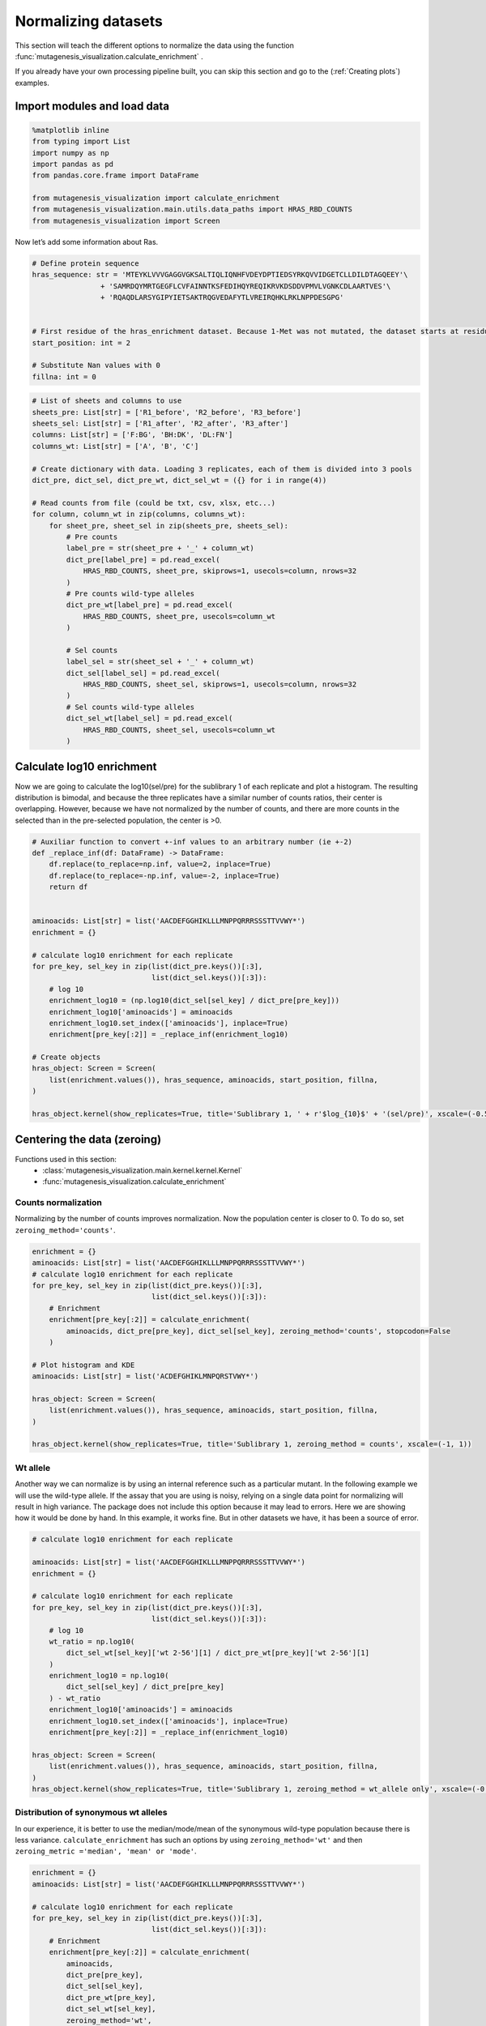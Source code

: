 Normalizing datasets
====================

This section will teach the different options to normalize the data using the function :func:`mutagenesis_visualization.calculate_enrichment` .

If you already have your own processing pipeline built, you can skip this section and go to the (:ref:`Creating plots`) examples.

Import modules and load data
----------------------------

.. code:: ipython3

    %matplotlib inline
    from typing import List
    import numpy as np
    import pandas as pd
    from pandas.core.frame import DataFrame
    
    from mutagenesis_visualization import calculate_enrichment
    from mutagenesis_visualization.main.utils.data_paths import HRAS_RBD_COUNTS
    from mutagenesis_visualization import Screen


Now let’s add some information about Ras.

.. code:: ipython3

    # Define protein sequence
    hras_sequence: str = 'MTEYKLVVVGAGGVGKSALTIQLIQNHFVDEYDPTIEDSYRKQVVIDGETCLLDILDTAGQEEY'\
                    + 'SAMRDQYMRTGEGFLCVFAINNTKSFEDIHQYREQIKRVKDSDDVPMVLVGNKCDLAARTVES'\
                    + 'RQAQDLARSYGIPYIETSAKTRQGVEDAFYTLVREIRQHKLRKLNPPDESGPG'
    
    
    # First residue of the hras_enrichment dataset. Because 1-Met was not mutated, the dataset starts at residue 2
    start_position: int = 2
    
    # Substitute Nan values with 0
    fillna: int = 0


.. code:: ipython3

    # List of sheets and columns to use
    sheets_pre: List[str] = ['R1_before', 'R2_before', 'R3_before']
    sheets_sel: List[str] = ['R1_after', 'R2_after', 'R3_after']
    columns: List[str] = ['F:BG', 'BH:DK', 'DL:FN']
    columns_wt: List[str] = ['A', 'B', 'C']
    
    # Create dictionary with data. Loading 3 replicates, each of them is divided into 3 pools
    dict_pre, dict_sel, dict_pre_wt, dict_sel_wt = ({} for i in range(4))
    
    # Read counts from file (could be txt, csv, xlsx, etc...)
    for column, column_wt in zip(columns, columns_wt):
        for sheet_pre, sheet_sel in zip(sheets_pre, sheets_sel):
            # Pre counts
            label_pre = str(sheet_pre + '_' + column_wt)
            dict_pre[label_pre] = pd.read_excel(
                HRAS_RBD_COUNTS, sheet_pre, skiprows=1, usecols=column, nrows=32
            )
            # Pre counts wild-type alleles
            dict_pre_wt[label_pre] = pd.read_excel(
                HRAS_RBD_COUNTS, sheet_pre, usecols=column_wt
            )
    
            # Sel counts
            label_sel = str(sheet_sel + '_' + column_wt)
            dict_sel[label_sel] = pd.read_excel(
                HRAS_RBD_COUNTS, sheet_sel, skiprows=1, usecols=column, nrows=32
            )
            # Sel counts wild-type alleles
            dict_sel_wt[label_sel] = pd.read_excel(
                HRAS_RBD_COUNTS, sheet_sel, usecols=column_wt
            )

Calculate log10 enrichment
--------------------------

Now we are going to calculate the log10(sel/pre) for the sublibrary 1 of
each replicate and plot a histogram. The resulting distribution is
bimodal, and because the three replicates have a similar number of
counts ratios, their center is overlapping. However, because we have not
normalized by the number of counts, and there are more counts in the
selected than in the pre-selected population, the center is >0.

.. code:: ipython3

    # Auxiliar function to convert +-inf values to an arbitrary number (ie +-2)
    def _replace_inf(df: DataFrame) -> DataFrame:
        df.replace(to_replace=np.inf, value=2, inplace=True)
        df.replace(to_replace=-np.inf, value=-2, inplace=True)
        return df
    
    
    aminoacids: List[str] = list('AACDEFGGHIKLLLMNPPQRRRSSSTTVVWY*')
    enrichment = {}
    
    # calculate log10 enrichment for each replicate
    for pre_key, sel_key in zip(list(dict_pre.keys())[:3],
                                list(dict_sel.keys())[:3]):
        # log 10
        enrichment_log10 = (np.log10(dict_sel[sel_key] / dict_pre[pre_key]))
        enrichment_log10['aminoacids'] = aminoacids
        enrichment_log10.set_index(['aminoacids'], inplace=True)
        enrichment[pre_key[:2]] = _replace_inf(enrichment_log10)
    
    # Create objects
    hras_object: Screen = Screen(
        list(enrichment.values()), hras_sequence, aminoacids, start_position, fillna,
    )
    
    hras_object.kernel(show_replicates=True, title='Sublibrary 1, ' + r'$log_{10}$' + '(sel/pre)', xscale=(-0.5, 0.75))

.. image:: images/exported_images/hras_kdesub1.png
   :width: 350px
   :align: center

Centering the data (zeroing)
----------------------------

Functions used in this section:
    - :class:`mutagenesis_visualization.main.kernel.kernel.Kernel`
    - :func:`mutagenesis_visualization.calculate_enrichment`


Counts normalization
~~~~~~~~~~~~~~~~~~~~

Normalizing by the number of counts improves normalization. Now the
population center is closer to 0. To do so, set
``zeroing_method='counts'``.

.. code:: ipython3

    enrichment = {}
    aminoacids: List[str] = list('AACDEFGGHIKLLLMNPPQRRRSSSTTVVWY*')
    # calculate log10 enrichment for each replicate
    for pre_key, sel_key in zip(list(dict_pre.keys())[:3],
                                list(dict_sel.keys())[:3]):
        # Enrichment
        enrichment[pre_key[:2]] = calculate_enrichment(
            aminoacids, dict_pre[pre_key], dict_sel[sel_key], zeroing_method='counts', stopcodon=False
        )
    
    # Plot histogram and KDE
    aminoacids: List[str] = list('ACDEFGHIKLMNPQRSTVWY*')
    
    hras_object: Screen = Screen(
        list(enrichment.values()), hras_sequence, aminoacids, start_position, fillna,
    )
    
    hras_object.kernel(show_replicates=True, title='Sublibrary 1, zeroing_method = counts', xscale=(-1, 1))

.. image:: images/exported_images/hras_zeroingcounts.png
   :width: 350px
   :align: center

Wt allele
~~~~~~~~~

Another way we can normalize is by using an internal reference such as a
particular mutant. In the following example we will use the wild-type
allele. If the assay that you are using is noisy, relying on a single
data point for normalizing will result in high variance. The package
does not include this option because it may lead to errors. Here we are
showing how it would be done by hand. In this example, it works fine.
But in other datasets we have, it has been a source of error.

.. code:: ipython3

    # calculate log10 enrichment for each replicate
    
    aminoacids: List[str] = list('AACDEFGGHIKLLLMNPPQRRRSSSTTVVWY*')
    enrichment = {}
    
    # calculate log10 enrichment for each replicate
    for pre_key, sel_key in zip(list(dict_pre.keys())[:3],
                                list(dict_sel.keys())[:3]):
        # log 10
        wt_ratio = np.log10(
            dict_sel_wt[sel_key]['wt 2-56'][1] / dict_pre_wt[pre_key]['wt 2-56'][1]
        )
        enrichment_log10 = np.log10(
            dict_sel[sel_key] / dict_pre[pre_key]
        ) - wt_ratio
        enrichment_log10['aminoacids'] = aminoacids
        enrichment_log10.set_index(['aminoacids'], inplace=True)
        enrichment[pre_key[:2]] = _replace_inf(enrichment_log10)
    
    hras_object: Screen = Screen(
        list(enrichment.values()), hras_sequence, aminoacids, start_position, fillna,
    )
    hras_object.kernel(show_replicates=True, title='Sublibrary 1, zeroing_method = wt_allele only', xscale=(-0.5, 0.5))

.. image:: images/exported_images/hras_zeroingwtallele.png
   :width: 350px
   :align: center

Distribution of synonymous wt alleles
~~~~~~~~~~~~~~~~~~~~~~~~~~~~~~~~~~~~~

In our experience, it is better to use the median/mode/mean of the
synonymous wild-type population because there is less variance.
``calculate_enrichment`` has such an options by using
``zeroing_method='wt'`` and then
``zeroing_metric ='median', 'mean' or 'mode'``.

.. code:: ipython3

    enrichment = {}
    aminoacids: List[str] = list('AACDEFGGHIKLLLMNPPQRRRSSSTTVVWY*')
    
    # calculate log10 enrichment for each replicate
    for pre_key, sel_key in zip(list(dict_pre.keys())[:3],
                                list(dict_sel.keys())[:3]):
        # Enrichment
        enrichment[pre_key[:2]] = calculate_enrichment(
            aminoacids,
            dict_pre[pre_key],
            dict_sel[sel_key],
            dict_pre_wt[pre_key],
            dict_sel_wt[sel_key],
            zeroing_method='wt',
            zeroing_metric ='mode',
            stopcodon=False
        )
    
    aminoacids: List[str] = list('ACDEFGHIKLMNPQRSTVWY*')
    
    hras_object: Screen = Screen(
        list(enrichment.values()), hras_sequence, aminoacids, start_position, fillna,
    )
    hras_object.kernel(show_replicates=True, title='Sublibrary 1, zeroing_method = wt', xscale=(-1.5, 1))

.. image:: images/exported_images/hras_zeroingwtpop.png
   :width: 350px
   :align: center

Wt alleles observation
~~~~~~~~~~~~~~~~~~~~~~

If the population of synonymous wild-type alleles (alleles that are
wild-type at a protein level, but not at a DNA level) is small, the
distribution of this variants may have high variance from sample to
sample. Also, you will notice that not all wild-type alleles are
neutral. The spread of these alleles gives a sense of the noise in the
experiment.

At least for the following data, there is no correlation between the
performance of wild-type alleles in different replicates, suggesting
that the higher or lower enrichment scores are caused by noise and not a
fitness difference caused by changes in protein expression.

.. code:: ipython3

    hras_object.kernel(show_replicates=True, wt_counts_only=True,title='Wild-type alleles', kernel_colors=['k', 'crimson', 'dodgerblue', 'g', 'silver'], xscale=(-0.5, 1), output_file="docs/images/exported_images/hras_wildtype_distribution.png")

.. image:: images/exported_images/hras_wildtype_distribution.png
   :width: 350px
   :align: center


Perform the scatter plots:

.. code:: ipython3

    hras_object.scatter_replicates(wt_counts_only=True,title='Wild-type alleles', xscale=(-1, 1), yscale=(-1, 1), output_file="docs/images/exported_images/hras_wildtype_scatter.png")

.. image:: images/exported_images/hras_wildtype_scatter_1_vs_2.png
   :width: 350px
   :align: center

.. image:: images/exported_images/hras_wildtype_scatter_1_vs_3.png
   :width: 350px
   :align: center

.. image:: images/exported_images/hras_wildtype_scatter_2_vs_3.png
   :width: 350px
   :align: center

Distribution of mutants
~~~~~~~~~~~~~~~~~~~~~~~

An alternative option to normalize the data is to use the
mean/median/mode of the population to some specific number such as zero.
To do so, use ``zeroing_method='population'``. The parameters of the
distribution will be calculated assuming a gaussian distribution. Not
only the three replicates are centered, but also they have the same
spread.

.. code:: ipython3

    enrichment = {}
    aminoacids: List[str] = list('AACDEFGGHIKLLLMNPPQRRRSSSTTVVWY*')
    
    # calculate log10 enrichment for each replicate
    for pre_key, sel_key in zip(list(dict_pre.keys())[:3],
                                list(dict_sel.keys())[:3]):
        # Enrichment
        enrichment[pre_key[:2]]  = calculate_enrichment(
            aminoacids,
            dict_pre[pre_key],
            dict_sel[sel_key],
            zeroing_method='population',
            zeroing_metric ='mode',
            stopcodon=False
        )
    
    aminoacids: List[str] = list('ACDEFGHIKLMNPQRSTVWY*')
    
    hras_object: Screen = Screen(
        list(enrichment.values()), hras_sequence, aminoacids, start_position, fillna,
    )
    hras_object.kernel(show_replicates=True, title='Sublibrary 1, zeroing_method = population', xscale=(-1, 1))

.. image:: images/exported_images/hras_zeroingpopulation.png
   :width: 350px
   :align: center

A variant of the previous method is to calculate the kernel density
estimate using ``zeroing_method='kernel'``. This option centers the
population using the mode of the KDE. If the data is bimodal, it will
select the main peak. Furthermore, it will use the standard deviation of
the main peak to scale the data. This method is useful when you have
split your library into multiple pools because it will not only center
the data properly but also do scale the data so each pool main peak has
the same standard deviation. Results are quite similar to setting
``zeroing_method='population'`` and ``zeroing_metric ='mode'``.

.. code:: ipython3

    enrichment = {}
    aminoacids: List[str] = list('AACDEFGGHIKLLLMNPPQRRRSSSTTVVWY*')
    
    # calculate log10 enrichment for each replicate
    for pre_key, sel_key in zip(list(dict_pre.keys())[:3],
                                list(dict_sel.keys())[:3]):
        # Enrichment
        enrichment[pre_key[:2]] = calculate_enrichment(
            aminoacids, dict_pre[pre_key], dict_sel[sel_key], zeroing_method='kernel', stopcodon=False
        )
    
    aminoacids: List[str] = list('ACDEFGHIKLMNPQRSTVWY*')
    
    hras_object: Screen = Screen(
        list(enrichment.values()), hras_sequence, aminoacids, start_position, fillna,
    )
    hras_object.kernel(show_replicates=True, title='Sublibrary 1, zeroing_method = kernel', xscale=(-1.5,1))

.. image:: images/exported_images/hras_zeroingkernel.png
   :width: 350px
   :align: center

Baseline subtraction
--------------------

Including stop codons in the library can be of great use because it
gives a control for basal signal in your assay. The algorithm has the
option to apply a baseline subtraction. The way it works is it sets the
stop codons counts of the selected population to 0 (baseline) and
subtracts the the baseline signal to every other mutant. To use this
option, set ``stopcodon=True``. You will notice that it get rids of the
shoulder peak, and now the distribution looks unimodal with a big left
shoulder.

.. code:: ipython3

    enrichment = {}
    aminoacids: List[str] = list('AACDEFGGHIKLLLMNPPQRRRSSSTTVVWY*')
    
    # calculate log10 enrichment for each replicate
    for pre_key, sel_key in zip(list(dict_pre.keys())[:3],
                                list(dict_sel.keys())[:3]):
        # Enrichment
        enrichment[pre_key[:2]] = calculate_enrichment(
            aminoacids, dict_pre[pre_key], dict_sel[sel_key], zeroing_method='kernel', stopcodon=True
        )
    
    aminoacids: List[str] = list('ACDEFGHIKLMNPQRSTVWY*')
    
    hras_object: Screen = Screen(
        list(enrichment.values()), hras_sequence, aminoacids, start_position, fillna,
    )
    hras_object.kernel(show_replicates=True, title='Sublibrary 1, baseline subtraction', xscale=(-5, 1.5))

.. image:: images/exported_images/hras_baselinesubtr.png
   :width: 350px
   :align: center

Scaling
-------

By now you probably have realized that different options of
normalization affect to the spread of the data. The rank between each
mutant is unchanged between the different methods, so it is a matter of
multiplying/dividing by a scalar to adjust the data spread. Changing the
value of the parameter ``std_scale`` will do the job. You will probably
do some trial an error until you find the right value. In the following
example we are changing the ``std_scale`` parameter for each of the
three replicates shown. Note that the higher the scalar, the higher the
spread.

.. code:: ipython3

    enrichment_scalar = {}
    scalars: List[str] = [0.1, 0.2, 0.3]
    aminoacids: List[str] = list('AACDEFGGHIKLLLMNPPQRRRSSSTTVVWY*')
    
    # calculate log10 enrichment for each replicate
    for pre_key, sel_key, scalar in zip(list(dict_pre.keys())[:3],
                                        list(dict_sel.keys())[:3], scalars):
        # Enrichment
        enrichment_log10 = calculate_enrichment(
            aminoacids,
            dict_pre[pre_key],
            dict_sel[sel_key],
            zeroing_method='kernel',
            stopcodon=True,
            std_scale=scalar
        )
        enrichment_scalar[pre_key[:2]] = enrichment_log10
    
    
    aminoacids: List[str] = list('ACDEFGHIKLMNPQRSTVWY*')
    
    hras_object: Screen = Screen(
        list(enrichment_scalar.values()), hras_sequence, aminoacids, start_position, fillna,
    )
    hras_object.kernel(show_replicates=True, title='Sublibrary 1, scaling', xscale=(-5, 1.5))

.. image:: images/exported_images/hras_scaling.png
   :width: 350px
   :align: center

Multiple sublibraries
---------------------

In our own research projects, where we have multiple DNA pools, we have
determined that the combination of parameters that best suit us it to
the wild-type synonymous sequences to do a first data normalization
step. Then use ``zeroing_method = 'kernel'`` to zero the data and use
``stopcodon=True`` in order to determine the baseline level of signal.
You may need to use different parameters for your purposes. Feel free to
get in touch if you have questions regarding data normalization.

.. code:: ipython3

    # Labels
    labels: List[str] = ['Sublibrary 1', 'Sublibrary 2', 'Sublibrary 3']
    zeroing_options: List[str] = ['population', 'counts', 'wt', 'kernel']
    title: str = 'Rep-A sublibraries, zeroing_method = '
    
    # xscale
    xscales = [(-2, 1), (-2.5, 0.5), (-3.5, 1.5), (-3.5, 1.5)]
    # declare dictionary
    enrichment_lib = {}
    df_lib = {}
    
    for option, xscale in zip(zeroing_options, xscales):
        for pre_key, sel_key, label in zip(list(dict_pre.keys())[::3],
                                           list(dict_sel.keys())[::3], labels):
            aminoacids: List[str] = list('AACDEFGGHIKLLLMNPPQRRRSSSTTVVWY*')
    
            # log 10
            enrichment_lib[label]  = calculate_enrichment(
                aminoacids,
                dict_pre[pre_key],
                dict_sel[sel_key],
                dict_pre_wt[pre_key],
                dict_sel_wt[sel_key],
                zeroing_method=option,
                zeroing_metric ='mode',
                stopcodon=True,
                infinite=2
            )
    
        # Concatenate sublibraries and store in dict
        df_lib[option] = pd.concat([
            enrichment_lib['Sublibrary 1'], enrichment_lib['Sublibrary 2'],
            enrichment_lib['Sublibrary 3']
        ],ignore_index=True, axis=1)
    
    
        # Plot
        aminoacids: List[str] = list('ACDEFGHIKLMNPQRSTVWY*')
    
        hras_sublibrary1: Screen = Screen(
            enrichment_lib['Sublibrary 1'], hras_sequence, aminoacids, start_position, fillna,
        )
        hras_sublibrary2: Screen = Screen(
            enrichment_lib['Sublibrary 2'], hras_sequence, aminoacids, start_position, fillna,
        )
        hras_sublibrary3: Screen = Screen(
            enrichment_lib['Sublibrary 3'], hras_sequence, aminoacids, start_position, fillna,
        )
        hras_sublibrary1.multiple_kernel([hras_sublibrary2, hras_sublibrary3], label_kernels = labels, title=title + option, xscale=xscale)

.. image:: images/exported_images/hras_repA_zeroingpopulation.png
   :width: 350px

.. image:: images/exported_images/hras_repA_zeroingcounts.png
   :width: 350px
   
.. image:: images/exported_images/hras_repA_zeroingwt.png
   :width: 350px
   
.. image:: images/exported_images/hras_repA_zeroingkernel.png
   :width: 350px

Heatmaps
--------

Function and class used in this section:
    - :class:`mutagenesis_visualization.Screen`
    - :meth:`mutagenesis_visualization.main.heatmaps.heatmap.Heatmap`

We are going to evaluate how does the heatmap of produced by each of the
normalization methods. We are not going to scale the data, so some
heatmaps may look more washed out than others. That is not an issue
since can easily be changed by using ``std_scale``.

.. code:: ipython3

    # First we need to create the objects
    
    # Define protein sequence
    hras_sequence: str = 'MTEYKLVVVGAGGVGKSALTIQLIQNHFVDEYDPTIEDSYRKQVVIDGETCLLDILDTAGQEEY'\
                    + 'SAMRDQYMRTGEGFLCVFAINNTKSFEDIHQYREQIKRVKDSDDVPMVLVGNKCDLAARTVES'\
                    + 'RQAQDLARSYGIPYIETSAKTRQGVEDAFYTLVREIRQHKLRKLNPPDESGPG'
    
    # Order of amino acid substitutions in the hras_enrichment dataset
    aminoacids: List[str] = list('ACDEFGHIKLMNPQRSTVWY*')
    
    # First residue of the hras_enrichment dataset. Because 1-Met was not mutated, the dataset starts at residue 2
    start_position: int = 2
    
    # Create objects
    objects = {}
    for key, value in df_lib.items():
        temp = Screen(value, hras_sequence, aminoacids, start_position)
        objects[key] = temp

Now that the objects are created and stored in a dictionary, we will use
the method ``object.heatmap``. You will note that the first heatmap
(“population”) looks a bit washed out. If you look at the kernel
distribution, the spread is smaller. The “kernel” and “wt” heatmaps look
almost identical, while the “counts” heatmap looks all blue. This is
caused by the algorithm not being able to center the data properly, and
everything seems to be loss of function. That is why it is important to
select the method of normalization that works with your data.

.. code:: ipython3

    titles: List[str] = ['population', 'counts', 'wt', 'kernel']
    
    # Create objects
    for obj, title in zip(objects.values(), titles):
        obj.heatmap(title='Normalization by ' + title + ' method')

.. image:: images/exported_images/hras_heatmap_norm_population.png

.. image:: images/exported_images/hras_heatmap_norm_counts.png
   
.. image:: images/exported_images/hras_heatmap_norm_wt.png
   
.. image:: images/exported_images/hras_heatmap_norm_kernel.png

